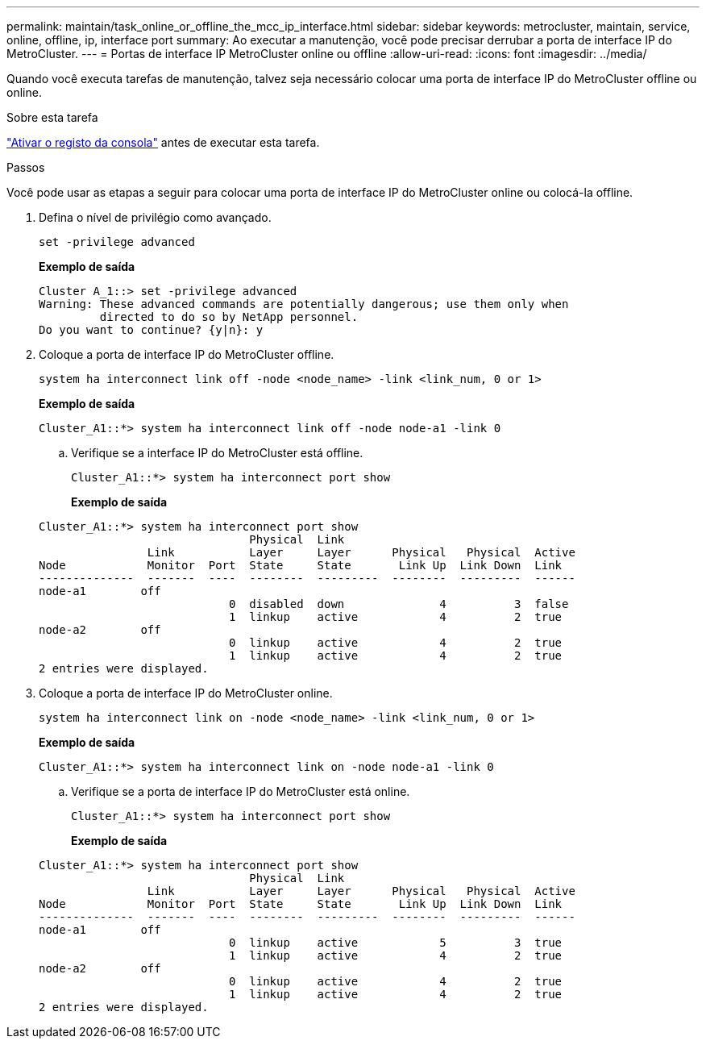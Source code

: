 ---
permalink: maintain/task_online_or_offline_the_mcc_ip_interface.html 
sidebar: sidebar 
keywords: metrocluster, maintain, service, online, offline, ip, interface port 
summary: Ao executar a manutenção, você pode precisar derrubar a porta de interface IP do MetroCluster. 
---
= Portas de interface IP MetroCluster online ou offline
:allow-uri-read: 
:icons: font
:imagesdir: ../media/


[role="lead"]
Quando você executa tarefas de manutenção, talvez seja necessário colocar uma porta de interface IP do MetroCluster offline ou online.

.Sobre esta tarefa
link:enable-console-logging-before-maintenance.html["Ativar o registo da consola"] antes de executar esta tarefa.

.Passos
Você pode usar as etapas a seguir para colocar uma porta de interface IP do MetroCluster online ou colocá-la offline.

. Defina o nível de privilégio como avançado.
+
[source, cli]
----
set -privilege advanced
----
+
*Exemplo de saída*

+
[listing]
----
Cluster A_1::> set -privilege advanced
Warning: These advanced commands are potentially dangerous; use them only when
         directed to do so by NetApp personnel.
Do you want to continue? {y|n}: y
----
. Coloque a porta de interface IP do MetroCluster offline.
+
[source, cli]
----
system ha interconnect link off -node <node_name> -link <link_num, 0 or 1>
----
+
*Exemplo de saída*

+
[listing]
----
Cluster_A1::*> system ha interconnect link off -node node-a1 -link 0
----
+
.. Verifique se a interface IP do MetroCluster está offline.
+
[source, cli]
----
Cluster_A1::*> system ha interconnect port show
----
+
*Exemplo de saída*

+
[listing]
----
Cluster_A1::*> system ha interconnect port show
                               Physical  Link
                Link           Layer     Layer      Physical   Physical  Active
Node            Monitor  Port  State     State       Link Up  Link Down  Link
--------------  -------  ----  --------  ---------  --------  ---------  ------
node-a1        off
                            0  disabled  down              4          3  false
                            1  linkup    active            4          2  true
node-a2        off
                            0  linkup    active            4          2  true
                            1  linkup    active            4          2  true
2 entries were displayed.
----


. Coloque a porta de interface IP do MetroCluster online.
+
[source, cli]
----
system ha interconnect link on -node <node_name> -link <link_num, 0 or 1>
----
+
*Exemplo de saída*

+
[listing]
----
Cluster_A1::*> system ha interconnect link on -node node-a1 -link 0
----
+
.. Verifique se a porta de interface IP do MetroCluster está online.
+
[source, cli]
----
Cluster_A1::*> system ha interconnect port show
----
+
*Exemplo de saída*

+
[listing]
----
Cluster_A1::*> system ha interconnect port show
                               Physical  Link
                Link           Layer     Layer      Physical   Physical  Active
Node            Monitor  Port  State     State       Link Up  Link Down  Link
--------------  -------  ----  --------  ---------  --------  ---------  ------
node-a1        off
                            0  linkup    active            5          3  true
                            1  linkup    active            4          2  true
node-a2        off
                            0  linkup    active            4          2  true
                            1  linkup    active            4          2  true
2 entries were displayed.
----



